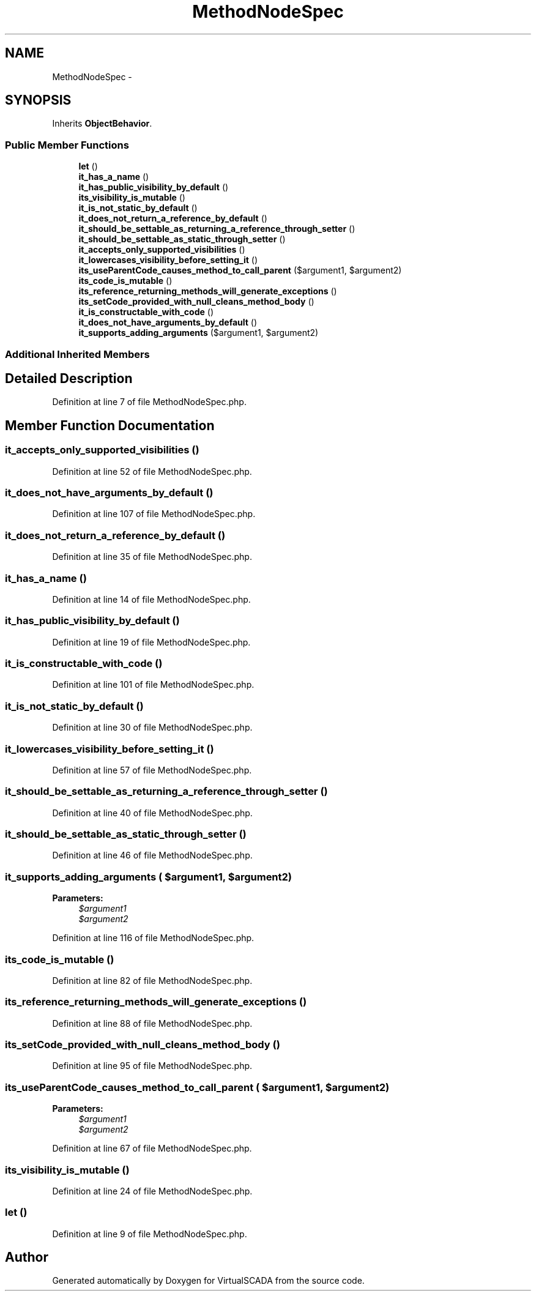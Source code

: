 .TH "MethodNodeSpec" 3 "Tue Apr 14 2015" "Version 1.0" "VirtualSCADA" \" -*- nroff -*-
.ad l
.nh
.SH NAME
MethodNodeSpec \- 
.SH SYNOPSIS
.br
.PP
.PP
Inherits \fBObjectBehavior\fP\&.
.SS "Public Member Functions"

.in +1c
.ti -1c
.RI "\fBlet\fP ()"
.br
.ti -1c
.RI "\fBit_has_a_name\fP ()"
.br
.ti -1c
.RI "\fBit_has_public_visibility_by_default\fP ()"
.br
.ti -1c
.RI "\fBits_visibility_is_mutable\fP ()"
.br
.ti -1c
.RI "\fBit_is_not_static_by_default\fP ()"
.br
.ti -1c
.RI "\fBit_does_not_return_a_reference_by_default\fP ()"
.br
.ti -1c
.RI "\fBit_should_be_settable_as_returning_a_reference_through_setter\fP ()"
.br
.ti -1c
.RI "\fBit_should_be_settable_as_static_through_setter\fP ()"
.br
.ti -1c
.RI "\fBit_accepts_only_supported_visibilities\fP ()"
.br
.ti -1c
.RI "\fBit_lowercases_visibility_before_setting_it\fP ()"
.br
.ti -1c
.RI "\fBits_useParentCode_causes_method_to_call_parent\fP ($argument1, $argument2)"
.br
.ti -1c
.RI "\fBits_code_is_mutable\fP ()"
.br
.ti -1c
.RI "\fBits_reference_returning_methods_will_generate_exceptions\fP ()"
.br
.ti -1c
.RI "\fBits_setCode_provided_with_null_cleans_method_body\fP ()"
.br
.ti -1c
.RI "\fBit_is_constructable_with_code\fP ()"
.br
.ti -1c
.RI "\fBit_does_not_have_arguments_by_default\fP ()"
.br
.ti -1c
.RI "\fBit_supports_adding_arguments\fP ($argument1, $argument2)"
.br
.in -1c
.SS "Additional Inherited Members"
.SH "Detailed Description"
.PP 
Definition at line 7 of file MethodNodeSpec\&.php\&.
.SH "Member Function Documentation"
.PP 
.SS "it_accepts_only_supported_visibilities ()"

.PP
Definition at line 52 of file MethodNodeSpec\&.php\&.
.SS "it_does_not_have_arguments_by_default ()"

.PP
Definition at line 107 of file MethodNodeSpec\&.php\&.
.SS "it_does_not_return_a_reference_by_default ()"

.PP
Definition at line 35 of file MethodNodeSpec\&.php\&.
.SS "it_has_a_name ()"

.PP
Definition at line 14 of file MethodNodeSpec\&.php\&.
.SS "it_has_public_visibility_by_default ()"

.PP
Definition at line 19 of file MethodNodeSpec\&.php\&.
.SS "it_is_constructable_with_code ()"

.PP
Definition at line 101 of file MethodNodeSpec\&.php\&.
.SS "it_is_not_static_by_default ()"

.PP
Definition at line 30 of file MethodNodeSpec\&.php\&.
.SS "it_lowercases_visibility_before_setting_it ()"

.PP
Definition at line 57 of file MethodNodeSpec\&.php\&.
.SS "it_should_be_settable_as_returning_a_reference_through_setter ()"

.PP
Definition at line 40 of file MethodNodeSpec\&.php\&.
.SS "it_should_be_settable_as_static_through_setter ()"

.PP
Definition at line 46 of file MethodNodeSpec\&.php\&.
.SS "it_supports_adding_arguments ( $argument1,  $argument2)"

.PP
\fBParameters:\fP
.RS 4
\fI$argument1\fP 
.br
\fI$argument2\fP 
.RE
.PP

.PP
Definition at line 116 of file MethodNodeSpec\&.php\&.
.SS "its_code_is_mutable ()"

.PP
Definition at line 82 of file MethodNodeSpec\&.php\&.
.SS "its_reference_returning_methods_will_generate_exceptions ()"

.PP
Definition at line 88 of file MethodNodeSpec\&.php\&.
.SS "its_setCode_provided_with_null_cleans_method_body ()"

.PP
Definition at line 95 of file MethodNodeSpec\&.php\&.
.SS "its_useParentCode_causes_method_to_call_parent ( $argument1,  $argument2)"

.PP
\fBParameters:\fP
.RS 4
\fI$argument1\fP 
.br
\fI$argument2\fP 
.RE
.PP

.PP
Definition at line 67 of file MethodNodeSpec\&.php\&.
.SS "its_visibility_is_mutable ()"

.PP
Definition at line 24 of file MethodNodeSpec\&.php\&.
.SS "let ()"

.PP
Definition at line 9 of file MethodNodeSpec\&.php\&.

.SH "Author"
.PP 
Generated automatically by Doxygen for VirtualSCADA from the source code\&.
